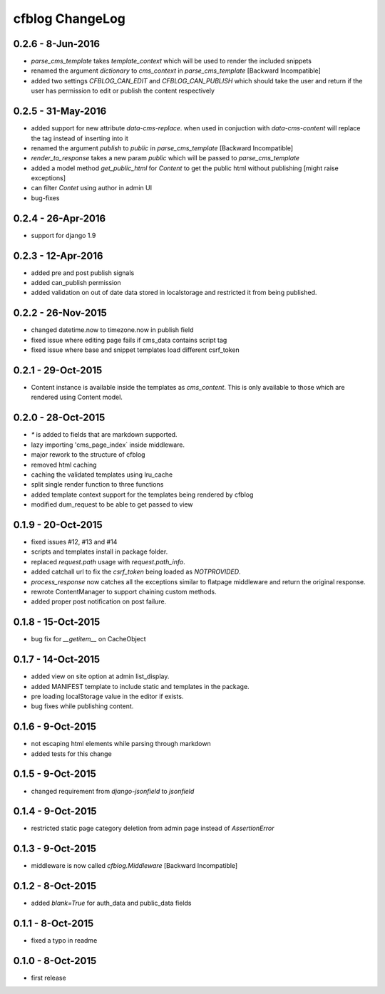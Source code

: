 cfblog ChangeLog
================
0.2.6 - 8-Jun-2016
------------------
* `parse_cms_template` takes `template_context` which will be used to render the included snippets
* renamed the argument `dictionary` to `cms_context` in `parse_cms_template` [Backward Incompatible]
* added two settings `CFBLOG_CAN_EDIT` and `CFBLOG_CAN_PUBLISH` which should take the user and return if the user has permission to edit or publish the content respectively

0.2.5 - 31-May-2016
-------------------
* added support for new attribute `data-cms-replace`. when used in conjuction with `data-cms-content` will replace the tag instead of inserting into it
* renamed the argument `publish` to `public` in `parse_cms_template` [Backward Incompatible]
* `render_to_response` takes a new param `public` which will be passed to `parse_cms_template`
* added a model method `get_public_html` for `Content` to get the public html without publishing [might raise exceptions]
* can filter `Contet` using author in admin UI
* bug-fixes

0.2.4 - 26-Apr-2016
-------------------
* support for django 1.9

0.2.3 - 12-Apr-2016
-------------------
* added pre and post publish signals

* added can_publish permission

* added validation on out of date data stored in localstorage and restricted it from being published.

0.2.2 - 26-Nov-2015
-------------------

* changed datetime.now to timezone.now in publish field

* fixed issue where editing page fails if cms_data contains script tag

* fixed issue where base and snippet templates load different csrf_token

0.2.1 - 29-Oct-2015
-------------------

* Content instance is available inside the templates as `cms_content`. This is only available to those which are rendered using Content model.

0.2.0 - 28-Oct-2015
-------------------

* `*` is added to fields that are markdown supported.

* lazy importing 'cms_page_index` inside middleware.

* major rework to the structure of cfblog

* removed html caching

* caching the validated templates using lru_cache

* split single render function to three functions

* added template context support for the templates being rendered by cfblog

* modified dum_request to be able to get passed to view

0.1.9 - 20-Oct-2015
-------------------

* fixed issues #12, #13 and #14

* scripts and templates install in package folder.

* replaced `request.path` usage with `request.path_info`.

* added catchall url to fix the `csrf_token` being loaded as `NOTPROVIDED`.

* `process_response` now catches all the exceptions similar to flatpage middleware and return the original response.

* rewrote ContentManager to support chaining custom methods.

* added proper post notification on post failure.

0.1.8 - 15-Oct-2015
-------------------

* bug fix for `__getitem__` on CacheObject

0.1.7 - 14-Oct-2015
-------------------

* added view on site option at admin list_display.
* added MANIFEST template to include static and templates in the package.
* pre loading localStorage value in the editor if exists.
* bug fixes while publishing content.

0.1.6 - 9-Oct-2015
------------------

* not escaping html elements while parsing through markdown
* added tests for this change

0.1.5 - 9-Oct-2015
------------------

* changed requirement from `django-jsonfield` to `jsonfield`

0.1.4 - 9-Oct-2015
------------------

* restricted static page category deletion from admin page instead of `AssertionError`

0.1.3 - 9-Oct-2015
------------------

* middleware is now called `cfblog.Middleware` [Backward Incompatible]

0.1.2 - 8-Oct-2015
------------------

* added `blank=True` for auth_data and public_data fields

0.1.1 - 8-Oct-2015
------------------

* fixed a typo in readme

0.1.0 - 8-Oct-2015
------------------

* first release

